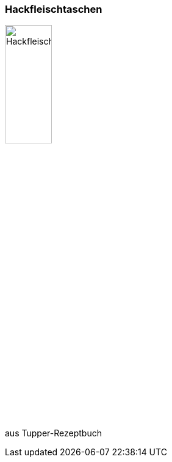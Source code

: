 [id='sec.hackfleischtaschen']

ifdef::env-github[]
:imagesdir: ../../images
endif::[]
ifndef::env-github[]
:imagesdir: images
endif::[]

indexterm:[Hackfleischtaschen]
indexterm:[Teigtaschen, Hackfleischtaschen]

=== Hackfleischtaschen

image::hackfleischtaschen/hackfleischtaschen.jpg[Hackfleischtaschen, width=30%]

aus Tupper-Rezeptbuch
